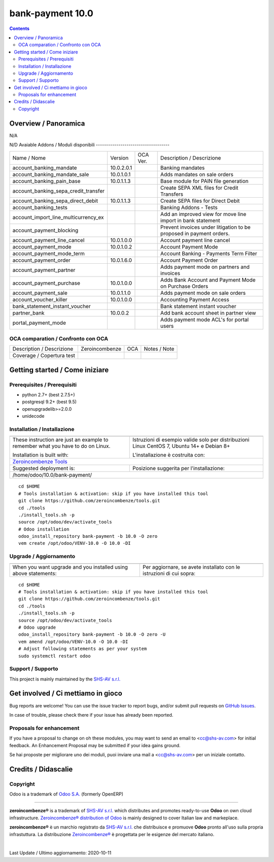 
==================================
|Zeroincombenze| bank-payment 10.0
==================================
|Build Status| |Codecov Status| |license gpl| |Try Me|


.. contents::


Overview / Panoramica
=====================

|en| N/A

|it| N/D
Avaiable Addons / Moduli disponibili
------------------------------------

+--------------------------------------+------------+------------+----------------------------------------------------------------------------------+
| Name / Nome                          | Version    | OCA Ver.   | Description / Descrizione                                                        |
+--------------------------------------+------------+------------+----------------------------------------------------------------------------------+
| account_banking_mandate              | 10.0.2.0.1 | |same|     | Banking mandates                                                                 |
+--------------------------------------+------------+------------+----------------------------------------------------------------------------------+
| account_banking_mandate_sale         | 10.0.1.0.1 | |same|     | Adds mandates on sale orders                                                     |
+--------------------------------------+------------+------------+----------------------------------------------------------------------------------+
| account_banking_pain_base            | 10.0.1.1.3 | |same|     | Base module for PAIN file generation                                             |
+--------------------------------------+------------+------------+----------------------------------------------------------------------------------+
| account_banking_sepa_credit_transfer | |halt|     | |same|     | Create SEPA XML files for Credit Transfers                                       |
+--------------------------------------+------------+------------+----------------------------------------------------------------------------------+
| account_banking_sepa_direct_debit    | 10.0.1.1.3 | |same|     | Create SEPA files for Direct Debit                                               |
+--------------------------------------+------------+------------+----------------------------------------------------------------------------------+
| account_banking_tests                | |halt|     | |halt|     | Banking Addons - Tests                                                           |
+--------------------------------------+------------+------------+----------------------------------------------------------------------------------+
| account_import_line_multicurrency_ex | |halt|     | |halt|     | Add an improved view for move line import in bank statement                      |
+--------------------------------------+------------+------------+----------------------------------------------------------------------------------+
| account_payment_blocking             | |halt|     | |halt|     |  Prevent invoices under litigation to be proposed in payment orders.             |
+--------------------------------------+------------+------------+----------------------------------------------------------------------------------+
| account_payment_line_cancel          | 10.0.1.0.0 | |same|     | Account payment line cancel                                                      |
+--------------------------------------+------------+------------+----------------------------------------------------------------------------------+
| account_payment_mode                 | 10.0.1.0.2 | |same|     | Account Payment Mode                                                             |
+--------------------------------------+------------+------------+----------------------------------------------------------------------------------+
| account_payment_mode_term            | |halt|     | |halt|     | Account Banking - Payments Term Filter                                           |
+--------------------------------------+------------+------------+----------------------------------------------------------------------------------+
| account_payment_order                | 10.0.1.6.0 | |same|     | Account Payment Order                                                            |
+--------------------------------------+------------+------------+----------------------------------------------------------------------------------+
| account_payment_partner              | |halt|     | |same|     | Adds payment mode on partners and invoices                                       |
+--------------------------------------+------------+------------+----------------------------------------------------------------------------------+
| account_payment_purchase             | 10.0.1.0.0 | |same|     | Adds Bank Account and Payment Mode on Purchase Orders                            |
+--------------------------------------+------------+------------+----------------------------------------------------------------------------------+
| account_payment_sale                 | 10.0.1.1.0 | |same|     | Adds payment mode on sale orders                                                 |
+--------------------------------------+------------+------------+----------------------------------------------------------------------------------+
| account_voucher_killer               | 10.0.1.0.0 | |same|     | Accounting Payment Access                                                        |
+--------------------------------------+------------+------------+----------------------------------------------------------------------------------+
| bank_statement_instant_voucher       | |halt|     | |halt|     | Bank statement instant voucher                                                   |
+--------------------------------------+------------+------------+----------------------------------------------------------------------------------+
| partner_bank                         | 10.0.0.2   | |no_check| | Add bank account sheet in partner view                                           |
+--------------------------------------+------------+------------+----------------------------------------------------------------------------------+
| portal_payment_mode                  | |halt|     | |halt|     | Adds payment mode ACL's for portal users                                         |
+--------------------------------------+------------+------------+----------------------------------------------------------------------------------+



OCA comparation / Confronto con OCA
-----------------------------------


+-----------------------------------------------------------------+-------------------+----------------+--------------------------------+
| Description / Descrizione                                       | Zeroincombenze    | OCA            | Notes / Note                   |
+-----------------------------------------------------------------+-------------------+----------------+--------------------------------+
| Coverage / Copertura test                                       |  |Codecov Status| | |OCA Codecov|  |                                |
+-----------------------------------------------------------------+-------------------+----------------+--------------------------------+



Getting started / Come iniziare
===============================

|Try Me|


Prerequisites / Prerequisiti
----------------------------


* python 2.7+ (best 2.7.5+)
* postgresql 9.2+ (best 9.5)
* openupgradelib>=2.0.0
* unidecode


Installation / Installazione
----------------------------


+---------------------------------+------------------------------------------+
| |en|                            | |it|                                     |
+---------------------------------+------------------------------------------+
| These instruction are just an   | Istruzioni di esempio valide solo per    |
| example to remember what        | distribuzioni Linux CentOS 7, Ubuntu 14+ |
| you have to do on Linux.        | e Debian 8+                              |
|                                 |                                          |
| Installation is built with:     | L'installazione è costruita con:         |
+---------------------------------+------------------------------------------+
| `Zeroincombenze Tools <https://zeroincombenze-tools.readthedocs.io/>`__    |
+---------------------------------+------------------------------------------+
| Suggested deployment is:        | Posizione suggerita per l'installazione: |
+---------------------------------+------------------------------------------+
| /home/odoo/10.0/bank-payment/                                              |
+----------------------------------------------------------------------------+

::

    cd $HOME
    # Tools installation & activation: skip if you have installed this tool
    git clone https://github.com/zeroincombenze/tools.git
    cd ./tools
    ./install_tools.sh -p
    source /opt/odoo/dev/activate_tools
    # Odoo installation
    odoo_install_repository bank-payment -b 10.0 -O zero
    vem create /opt/odoo/VENV-10.0 -O 10.0 -DI



Upgrade / Aggiornamento
-----------------------


+---------------------------------+------------------------------------------+
| |en|                            | |it|                                     |
+---------------------------------+------------------------------------------+
| When you want upgrade and you   | Per aggiornare, se avete installato con  |
| installed using above           | le istruzioni di cui sopra:              |
| statements:                     |                                          |
+---------------------------------+------------------------------------------+

::

    cd $HOME
    # Tools installation & activation: skip if you have installed this tool
    git clone https://github.com/zeroincombenze/tools.git
    cd ./tools
    ./install_tools.sh -p
    source /opt/odoo/dev/activate_tools
    # Odoo upgrade
    odoo_install_repository bank-payment -b 10.0 -O zero -U
    vem amend /opt/odoo/VENV-10.0 -O 10.0 -DI
    # Adjust following statements as per your system
    sudo systemctl restart odoo


Support / Supporto
------------------


|Zeroincombenze| This project is mainly maintained by the `SHS-AV s.r.l. <https://www.zeroincombenze.it/>`__



Get involved / Ci mettiamo in gioco
===================================

Bug reports are welcome! You can use the issue tracker to report bugs,
and/or submit pull requests on `GitHub Issues
<https://github.com/zeroincombenze/bank-payment/issues>`_.

In case of trouble, please check there if your issue has already been reported.

Proposals for enhancement
-------------------------


|en| If you have a proposal to change on oh these modules, you may want to send an email to <cc@shs-av.com> for initial feedback.
An Enhancement Proposal may be submitted if your idea gains ground.

|it| Se hai proposte per migliorare uno dei moduli, puoi inviare una mail a <cc@shs-av.com> per un iniziale contatto.

Credits / Didascalie
====================

Copyright
---------

Odoo is a trademark of `Odoo S.A. <https://www.odoo.com/>`__ (formerly OpenERP)


----------------


|en| **zeroincombenze®** is a trademark of `SHS-AV s.r.l. <https://www.shs-av.com/>`__
which distributes and promotes ready-to-use **Odoo** on own cloud infrastructure.
`Zeroincombenze® distribution of Odoo <https://wiki.zeroincombenze.org/en/Odoo>`__
is mainly designed to cover Italian law and markeplace.

|it| **zeroincombenze®** è un marchio registrato da `SHS-AV s.r.l. <https://www.shs-av.com/>`__
che distribuisce e promuove **Odoo** pronto all'uso sulla propria infrastuttura.
La distribuzione `Zeroincombenze® <https://wiki.zeroincombenze.org/en/Odoo>`__ è progettata per le esigenze del mercato italiano.


|chat_with_us|


|


Last Update / Ultimo aggiornamento: 2020-10-11

.. |Maturity| image:: https://img.shields.io/badge/maturity-Alfa-red.png
    :target: https://odoo-community.org/page/development-status
    :alt: Alfa
.. |Build Status| image:: https://travis-ci.org/zeroincombenze/bank-payment.svg?branch=10.0
    :target: https://travis-ci.org/zeroincombenze/bank-payment
    :alt: github.com
.. |license gpl| image:: https://img.shields.io/badge/licence-LGPL--3-7379c3.svg
    :target: http://www.gnu.org/licenses/lgpl-3.0-standalone.html
    :alt: License: LGPL-3
.. |license opl| image:: https://img.shields.io/badge/licence-OPL-7379c3.svg
    :target: https://www.odoo.com/documentation/user/9.0/legal/licenses/licenses.html
    :alt: License: OPL
.. |Coverage Status| image:: https://coveralls.io/repos/github/zeroincombenze/bank-payment/badge.svg?branch=10.0
    :target: https://coveralls.io/github/zeroincombenze/bank-payment?branch=10.0
    :alt: Coverage
.. |Codecov Status| image:: https://codecov.io/gh/zeroincombenze/bank-payment/branch/10.0/graph/badge.svg
    :target: https://codecov.io/gh/zeroincombenze/bank-payment/branch/10.0
    :alt: Codecov
.. |Tech Doc| image:: https://www.zeroincombenze.it/wp-content/uploads/ci-ct/prd/button-docs-10.svg
    :target: https://wiki.zeroincombenze.org/en/Odoo/10.0/dev
    :alt: Technical Documentation
.. |Help| image:: https://www.zeroincombenze.it/wp-content/uploads/ci-ct/prd/button-help-10.svg
    :target: https://wiki.zeroincombenze.org/it/Odoo/10.0/man
    :alt: Technical Documentation
.. |Try Me| image:: https://www.zeroincombenze.it/wp-content/uploads/ci-ct/prd/button-try-it-10.svg
    :target: https://erp10.zeroincombenze.it
    :alt: Try Me
.. |OCA Codecov| image:: https://codecov.io/gh/OCA/bank-payment/branch/10.0/graph/badge.svg
    :target: https://codecov.io/gh/OCA/bank-payment/branch/10.0
    :alt: Codecov
.. |Odoo Italia Associazione| image:: https://www.odoo-italia.org/images/Immagini/Odoo%20Italia%20-%20126x56.png
   :target: https://odoo-italia.org
   :alt: Odoo Italia Associazione
.. |Zeroincombenze| image:: https://avatars0.githubusercontent.com/u/6972555?s=460&v=4
   :target: https://www.zeroincombenze.it/
   :alt: Zeroincombenze
.. |en| image:: https://raw.githubusercontent.com/zeroincombenze/grymb/master/flags/en_US.png
   :target: https://www.facebook.com/Zeroincombenze-Software-gestionale-online-249494305219415/
.. |it| image:: https://raw.githubusercontent.com/zeroincombenze/grymb/master/flags/it_IT.png
   :target: https://www.facebook.com/Zeroincombenze-Software-gestionale-online-249494305219415/
.. |check| image:: https://raw.githubusercontent.com/zeroincombenze/grymb/master/awesome/check.png
.. |no_check| image:: https://raw.githubusercontent.com/zeroincombenze/grymb/master/awesome/no_check.png
.. |menu| image:: https://raw.githubusercontent.com/zeroincombenze/grymb/master/awesome/menu.png
.. |right_do| image:: https://raw.githubusercontent.com/zeroincombenze/grymb/master/awesome/right_do.png
.. |exclamation| image:: https://raw.githubusercontent.com/zeroincombenze/grymb/master/awesome/exclamation.png
.. |warning| image:: https://raw.githubusercontent.com/zeroincombenze/grymb/master/awesome/warning.png
.. |same| image:: https://raw.githubusercontent.com/zeroincombenze/grymb/master/awesome/same.png
.. |late| image:: https://raw.githubusercontent.com/zeroincombenze/grymb/master/awesome/late.png
.. |halt| image:: https://raw.githubusercontent.com/zeroincombenze/grymb/master/awesome/halt.png
.. |info| image:: https://raw.githubusercontent.com/zeroincombenze/grymb/master/awesome/info.png
.. |xml_schema| image:: https://raw.githubusercontent.com/zeroincombenze/grymb/master/certificates/iso/icons/xml-schema.png
   :target: https://github.com/zeroincombenze/grymb/blob/master/certificates/iso/scope/xml-schema.md
.. |DesktopTelematico| image:: https://raw.githubusercontent.com/zeroincombenze/grymb/master/certificates/ade/icons/DesktopTelematico.png
   :target: https://github.com/zeroincombenze/grymb/blob/master/certificates/ade/scope/Desktoptelematico.md
.. |FatturaPA| image:: https://raw.githubusercontent.com/zeroincombenze/grymb/master/certificates/ade/icons/fatturapa.png
   :target: https://github.com/zeroincombenze/grymb/blob/master/certificates/ade/scope/fatturapa.md
.. |chat_with_us| image:: https://www.shs-av.com/wp-content/chat_with_us.gif
   :target: https://t.me/axitec_helpdesk

